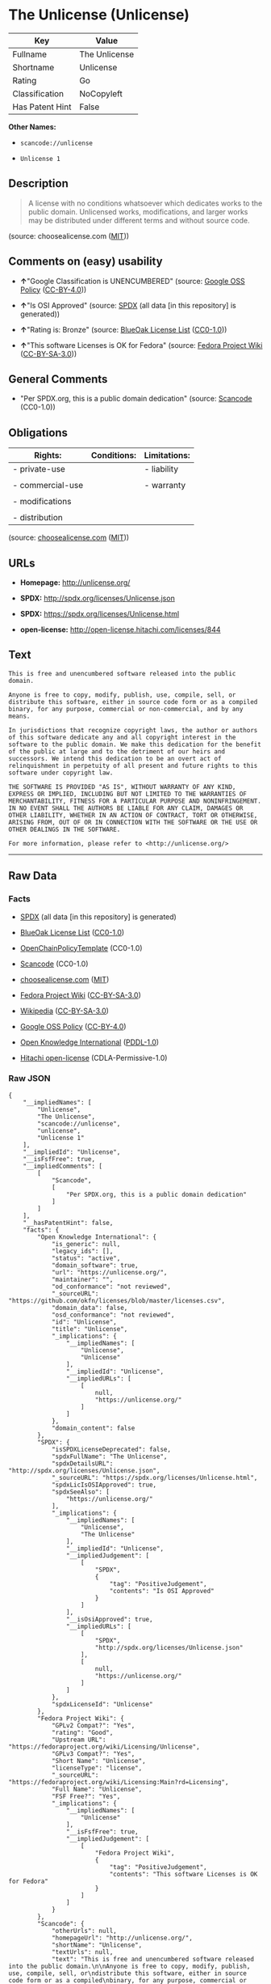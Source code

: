 * The Unlicense (Unlicense)

| Key               | Value           |
|-------------------+-----------------|
| Fullname          | The Unlicense   |
| Shortname         | Unlicense       |
| Rating            | Go              |
| Classification    | NoCopyleft      |
| Has Patent Hint   | False           |

*Other Names:*

- =scancode://unlicense=

- =Unlicense 1=

** Description

#+BEGIN_QUOTE
  A license with no conditions whatsoever which dedicates works to the
  public domain. Unlicensed works, modifications, and larger works may
  be distributed under different terms and without source code.
#+END_QUOTE

(source: choosealicense.com
([[https://github.com/github/choosealicense.com/blob/gh-pages/LICENSE.md][MIT]]))

** Comments on (easy) usability

- *↑*"Google Classification is UNENCUMBERED" (source:
  [[https://opensource.google.com/docs/thirdparty/licenses/][Google OSS
  Policy]]
  ([[https://creativecommons.org/licenses/by/4.0/legalcode][CC-BY-4.0]]))

- *↑*"Is OSI Approved" (source:
  [[https://spdx.org/licenses/Unlicense.html][SPDX]] (all data [in this
  repository] is generated))

- *↑*"Rating is: Bronze" (source:
  [[https://blueoakcouncil.org/list][BlueOak License List]]
  ([[https://raw.githubusercontent.com/blueoakcouncil/blue-oak-list-npm-package/master/LICENSE][CC0-1.0]]))

- *↑*"This software Licenses is OK for Fedora" (source:
  [[https://fedoraproject.org/wiki/Licensing:Main?rd=Licensing][Fedora
  Project Wiki]]
  ([[https://creativecommons.org/licenses/by-sa/3.0/legalcode][CC-BY-SA-3.0]]))

** General Comments

- "Per SPDX.org, this is a public domain dedication" (source:
  [[https://github.com/nexB/scancode-toolkit/blob/develop/src/licensedcode/data/licenses/unlicense.yml][Scancode]]
  (CC0-1.0))

** Obligations

| Rights:            | Conditions:   | Limitations:   |
|--------------------+---------------+----------------|
| - private-use      |               | - liability    |
|                    |               |                |
| - commercial-use   |               | - warranty     |
|                    |               |                |
| - modifications    |               |                |
|                    |               |                |
| - distribution     |               |                |
                                                     

(source:
[[https://github.com/github/choosealicense.com/blob/gh-pages/_licenses/unlicense.txt][choosealicense.com]]
([[https://github.com/github/choosealicense.com/blob/gh-pages/LICENSE.md][MIT]]))

** URLs

- *Homepage:* http://unlicense.org/

- *SPDX:* http://spdx.org/licenses/Unlicense.json

- *SPDX:* https://spdx.org/licenses/Unlicense.html

- *open-license:* http://open-license.hitachi.com/licenses/844

** Text

#+BEGIN_EXAMPLE
  This is free and unencumbered software released into the public domain.

  Anyone is free to copy, modify, publish, use, compile, sell, or
  distribute this software, either in source code form or as a compiled
  binary, for any purpose, commercial or non-commercial, and by any
  means.

  In jurisdictions that recognize copyright laws, the author or authors
  of this software dedicate any and all copyright interest in the
  software to the public domain. We make this dedication for the benefit
  of the public at large and to the detriment of our heirs and
  successors. We intend this dedication to be an overt act of
  relinquishment in perpetuity of all present and future rights to this
  software under copyright law.

  THE SOFTWARE IS PROVIDED "AS IS", WITHOUT WARRANTY OF ANY KIND,
  EXPRESS OR IMPLIED, INCLUDING BUT NOT LIMITED TO THE WARRANTIES OF
  MERCHANTABILITY, FITNESS FOR A PARTICULAR PURPOSE AND NONINFRINGEMENT.
  IN NO EVENT SHALL THE AUTHORS BE LIABLE FOR ANY CLAIM, DAMAGES OR
  OTHER LIABILITY, WHETHER IN AN ACTION OF CONTRACT, TORT OR OTHERWISE,
  ARISING FROM, OUT OF OR IN CONNECTION WITH THE SOFTWARE OR THE USE OR
  OTHER DEALINGS IN THE SOFTWARE.

  For more information, please refer to <http://unlicense.org/>
#+END_EXAMPLE

--------------

** Raw Data

*** Facts

- [[https://spdx.org/licenses/Unlicense.html][SPDX]] (all data [in this
  repository] is generated)

- [[https://blueoakcouncil.org/list][BlueOak License List]]
  ([[https://raw.githubusercontent.com/blueoakcouncil/blue-oak-list-npm-package/master/LICENSE][CC0-1.0]])

- [[https://github.com/OpenChain-Project/curriculum/raw/ddf1e879341adbd9b297cd67c5d5c16b2076540b/policy-template/Open%20Source%20Policy%20Template%20for%20OpenChain%20Specification%201.2.ods][OpenChainPolicyTemplate]]
  (CC0-1.0)

- [[https://github.com/nexB/scancode-toolkit/blob/develop/src/licensedcode/data/licenses/unlicense.yml][Scancode]]
  (CC0-1.0)

- [[https://github.com/github/choosealicense.com/blob/gh-pages/_licenses/unlicense.txt][choosealicense.com]]
  ([[https://github.com/github/choosealicense.com/blob/gh-pages/LICENSE.md][MIT]])

- [[https://fedoraproject.org/wiki/Licensing:Main?rd=Licensing][Fedora
  Project Wiki]]
  ([[https://creativecommons.org/licenses/by-sa/3.0/legalcode][CC-BY-SA-3.0]])

- [[https://en.wikipedia.org/wiki/Comparison_of_free_and_open-source_software_licenses][Wikipedia]]
  ([[https://creativecommons.org/licenses/by-sa/3.0/legalcode][CC-BY-SA-3.0]])

- [[https://opensource.google.com/docs/thirdparty/licenses/][Google OSS
  Policy]]
  ([[https://creativecommons.org/licenses/by/4.0/legalcode][CC-BY-4.0]])

- [[https://github.com/okfn/licenses/blob/master/licenses.csv][Open
  Knowledge International]]
  ([[https://opendatacommons.org/licenses/pddl/1-0/][PDDL-1.0]])

- [[https://github.com/Hitachi/open-license][Hitachi open-license]]
  (CDLA-Permissive-1.0)

*** Raw JSON

#+BEGIN_EXAMPLE
  {
      "__impliedNames": [
          "Unlicense",
          "The Unlicense",
          "scancode://unlicense",
          "unlicense",
          "Unlicense 1"
      ],
      "__impliedId": "Unlicense",
      "__isFsfFree": true,
      "__impliedComments": [
          [
              "Scancode",
              [
                  "Per SPDX.org, this is a public domain dedication"
              ]
          ]
      ],
      "__hasPatentHint": false,
      "facts": {
          "Open Knowledge International": {
              "is_generic": null,
              "legacy_ids": [],
              "status": "active",
              "domain_software": true,
              "url": "https://unlicense.org/",
              "maintainer": "",
              "od_conformance": "not reviewed",
              "_sourceURL": "https://github.com/okfn/licenses/blob/master/licenses.csv",
              "domain_data": false,
              "osd_conformance": "not reviewed",
              "id": "Unlicense",
              "title": "Unlicense",
              "_implications": {
                  "__impliedNames": [
                      "Unlicense",
                      "Unlicense"
                  ],
                  "__impliedId": "Unlicense",
                  "__impliedURLs": [
                      [
                          null,
                          "https://unlicense.org/"
                      ]
                  ]
              },
              "domain_content": false
          },
          "SPDX": {
              "isSPDXLicenseDeprecated": false,
              "spdxFullName": "The Unlicense",
              "spdxDetailsURL": "http://spdx.org/licenses/Unlicense.json",
              "_sourceURL": "https://spdx.org/licenses/Unlicense.html",
              "spdxLicIsOSIApproved": true,
              "spdxSeeAlso": [
                  "https://unlicense.org/"
              ],
              "_implications": {
                  "__impliedNames": [
                      "Unlicense",
                      "The Unlicense"
                  ],
                  "__impliedId": "Unlicense",
                  "__impliedJudgement": [
                      [
                          "SPDX",
                          {
                              "tag": "PositiveJudgement",
                              "contents": "Is OSI Approved"
                          }
                      ]
                  ],
                  "__isOsiApproved": true,
                  "__impliedURLs": [
                      [
                          "SPDX",
                          "http://spdx.org/licenses/Unlicense.json"
                      ],
                      [
                          null,
                          "https://unlicense.org/"
                      ]
                  ]
              },
              "spdxLicenseId": "Unlicense"
          },
          "Fedora Project Wiki": {
              "GPLv2 Compat?": "Yes",
              "rating": "Good",
              "Upstream URL": "https://fedoraproject.org/wiki/Licensing/Unlicense",
              "GPLv3 Compat?": "Yes",
              "Short Name": "Unlicense",
              "licenseType": "license",
              "_sourceURL": "https://fedoraproject.org/wiki/Licensing:Main?rd=Licensing",
              "Full Name": "Unlicense",
              "FSF Free?": "Yes",
              "_implications": {
                  "__impliedNames": [
                      "Unlicense"
                  ],
                  "__isFsfFree": true,
                  "__impliedJudgement": [
                      [
                          "Fedora Project Wiki",
                          {
                              "tag": "PositiveJudgement",
                              "contents": "This software Licenses is OK for Fedora"
                          }
                      ]
                  ]
              }
          },
          "Scancode": {
              "otherUrls": null,
              "homepageUrl": "http://unlicense.org/",
              "shortName": "Unlicense",
              "textUrls": null,
              "text": "This is free and unencumbered software released into the public domain.\n\nAnyone is free to copy, modify, publish, use, compile, sell, or\ndistribute this software, either in source code form or as a compiled\nbinary, for any purpose, commercial or non-commercial, and by any\nmeans.\n\nIn jurisdictions that recognize copyright laws, the author or authors\nof this software dedicate any and all copyright interest in the\nsoftware to the public domain. We make this dedication for the benefit\nof the public at large and to the detriment of our heirs and\nsuccessors. We intend this dedication to be an overt act of\nrelinquishment in perpetuity of all present and future rights to this\nsoftware under copyright law.\n\nTHE SOFTWARE IS PROVIDED \"AS IS\", WITHOUT WARRANTY OF ANY KIND,\nEXPRESS OR IMPLIED, INCLUDING BUT NOT LIMITED TO THE WARRANTIES OF\nMERCHANTABILITY, FITNESS FOR A PARTICULAR PURPOSE AND NONINFRINGEMENT.\nIN NO EVENT SHALL THE AUTHORS BE LIABLE FOR ANY CLAIM, DAMAGES OR\nOTHER LIABILITY, WHETHER IN AN ACTION OF CONTRACT, TORT OR OTHERWISE,\nARISING FROM, OUT OF OR IN CONNECTION WITH THE SOFTWARE OR THE USE OR\nOTHER DEALINGS IN THE SOFTWARE.\n\nFor more information, please refer to <http://unlicense.org/>",
              "category": "Public Domain",
              "osiUrl": null,
              "owner": "Unlicense",
              "_sourceURL": "https://github.com/nexB/scancode-toolkit/blob/develop/src/licensedcode/data/licenses/unlicense.yml",
              "key": "unlicense",
              "name": "Unlicense",
              "spdxId": "Unlicense",
              "notes": "Per SPDX.org, this is a public domain dedication",
              "_implications": {
                  "__impliedNames": [
                      "scancode://unlicense",
                      "Unlicense",
                      "Unlicense"
                  ],
                  "__impliedId": "Unlicense",
                  "__impliedComments": [
                      [
                          "Scancode",
                          [
                              "Per SPDX.org, this is a public domain dedication"
                          ]
                      ]
                  ],
                  "__impliedCopyleft": [
                      [
                          "Scancode",
                          "NoCopyleft"
                      ]
                  ],
                  "__calculatedCopyleft": "NoCopyleft",
                  "__impliedText": "This is free and unencumbered software released into the public domain.\n\nAnyone is free to copy, modify, publish, use, compile, sell, or\ndistribute this software, either in source code form or as a compiled\nbinary, for any purpose, commercial or non-commercial, and by any\nmeans.\n\nIn jurisdictions that recognize copyright laws, the author or authors\nof this software dedicate any and all copyright interest in the\nsoftware to the public domain. We make this dedication for the benefit\nof the public at large and to the detriment of our heirs and\nsuccessors. We intend this dedication to be an overt act of\nrelinquishment in perpetuity of all present and future rights to this\nsoftware under copyright law.\n\nTHE SOFTWARE IS PROVIDED \"AS IS\", WITHOUT WARRANTY OF ANY KIND,\nEXPRESS OR IMPLIED, INCLUDING BUT NOT LIMITED TO THE WARRANTIES OF\nMERCHANTABILITY, FITNESS FOR A PARTICULAR PURPOSE AND NONINFRINGEMENT.\nIN NO EVENT SHALL THE AUTHORS BE LIABLE FOR ANY CLAIM, DAMAGES OR\nOTHER LIABILITY, WHETHER IN AN ACTION OF CONTRACT, TORT OR OTHERWISE,\nARISING FROM, OUT OF OR IN CONNECTION WITH THE SOFTWARE OR THE USE OR\nOTHER DEALINGS IN THE SOFTWARE.\n\nFor more information, please refer to <http://unlicense.org/>",
                  "__impliedURLs": [
                      [
                          "Homepage",
                          "http://unlicense.org/"
                      ]
                  ]
              }
          },
          "OpenChainPolicyTemplate": {
              "isSaaSDeemed": "no",
              "licenseType": "permissive",
              "freedomOrDeath": "no",
              "typeCopyleft": "no",
              "_sourceURL": "https://github.com/OpenChain-Project/curriculum/raw/ddf1e879341adbd9b297cd67c5d5c16b2076540b/policy-template/Open%20Source%20Policy%20Template%20for%20OpenChain%20Specification%201.2.ods",
              "name": "The Unlicense",
              "commercialUse": true,
              "spdxId": "Unlicense",
              "_implications": {
                  "__impliedNames": [
                      "Unlicense"
                  ]
              }
          },
          "Hitachi open-license": {
              "_license_uri": "http://open-license.hitachi.com/licenses/844",
              "_license_permissions": [
                  {
                      "_permission_summary": "",
                      "_permission_description": "èä½æ¨©æ³ãèªããç®¡è½æ¨©ã«ããã¦ãå½è©²ã½ããã¦ã§ã¢ã®èä½èã¯ãå½è©²ã½ããã¦ã§ã¢ãå¬æã«å±ãããã®ã¨ããã",
                      "_permission_conditionHead": null,
                      "_permission_actions": [
                          {
                              "_action_baseUri": "http://open-license.hitachi.com/",
                              "_action_schemaVersion": "0.1",
                              "_action_description": "åå¾ããã³ã¼ãããã®ã¾ã¾ä½¿ã",
                              "_action_uri": "http://open-license.hitachi.com/actions/1",
                              "_action_id": "actions/1",
                              "_action_name": "åå¾ããã½ã¼ã¹ã³ã¼ããæ¹å¤ããã«ä½¿ç¨ãã"
                          },
                          {
                              "_action_baseUri": "http://open-license.hitachi.com/",
                              "_action_schemaVersion": "0.1",
                              "_action_description": "",
                              "_action_uri": "http://open-license.hitachi.com/actions/3",
                              "_action_id": "actions/3",
                              "_action_name": "åå¾ããã½ã¼ã¹ã³ã¼ããæ¹å¤ãã"
                          },
                          {
                              "_action_baseUri": "http://open-license.hitachi.com/",
                              "_action_schemaVersion": "0.1",
                              "_action_description": "",
                              "_action_uri": "http://open-license.hitachi.com/actions/4",
                              "_action_id": "actions/4",
                              "_action_name": "æ¹å¤ããã½ã¼ã¹ã³ã¼ããä½¿ç¨ãã"
                          },
                          {
                              "_action_baseUri": "http://open-license.hitachi.com/",
                              "_action_schemaVersion": "0.1",
                              "_action_description": "åå¾ãããã¤ããªããã®ã¾ã¾ä½¿ã",
                              "_action_uri": "http://open-license.hitachi.com/actions/6",
                              "_action_id": "actions/6",
                              "_action_name": "åå¾ãããã¤ããªãä½¿ç¨ãã"
                          },
                          {
                              "_action_baseUri": "http://open-license.hitachi.com/",
                              "_action_schemaVersion": "0.1",
                              "_action_description": "",
                              "_action_uri": "http://open-license.hitachi.com/actions/8",
                              "_action_id": "actions/8",
                              "_action_name": "æ¹å¤ããã½ã¼ã¹ã³ã¼ãããçæãããã¤ããªãä½¿ç¨ãã"
                          },
                          {
                              "_action_baseUri": "http://open-license.hitachi.com/",
                              "_action_schemaVersion": "0.1",
                              "_action_description": "åå¾ãããã¤ããªããã®ã¾ã¾åé å¸ãã",
                              "_action_uri": "http://open-license.hitachi.com/actions/11",
                              "_action_id": "actions/11",
                              "_action_name": "åå¾ãããã¤ããªãé å¸ãã"
                          },
                          {
                              "_action_baseUri": "http://open-license.hitachi.com/",
                              "_action_schemaVersion": "0.1",
                              "_action_description": "",
                              "_action_uri": "http://open-license.hitachi.com/actions/14",
                              "_action_id": "actions/14",
                              "_action_name": "æ¹å¤ããã½ã¼ã¹ã³ã¼ãããçæãããã¤ããªãé å¸ãã"
                          },
                          {
                              "_action_baseUri": "http://open-license.hitachi.com/",
                              "_action_schemaVersion": "0.1",
                              "_action_description": "",
                              "_action_uri": "http://open-license.hitachi.com/actions/35",
                              "_action_id": "actions/35",
                              "_action_name": "ã½ããã¦ã§ã¢ãè²©å£²ãã"
                          },
                          {
                              "_action_baseUri": "http://open-license.hitachi.com/",
                              "_action_schemaVersion": "0.1",
                              "_action_description": "",
                              "_action_uri": "http://open-license.hitachi.com/actions/90",
                              "_action_id": "actions/90",
                              "_action_name": "æ¹å¤ããã½ã¼ã¹ã³ã¼ããçºè¡¨ãã"
                          },
                          {
                              "_action_baseUri": "http://open-license.hitachi.com/",
                              "_action_schemaVersion": "0.1",
                              "_action_description": "",
                              "_action_uri": "http://open-license.hitachi.com/actions/277",
                              "_action_id": "actions/277",
                              "_action_name": "æ¹å¤ããã½ã¼ã¹ã³ã¼ãããçæãããã¤ããªãçºè¡¨ãã"
                          }
                      ]
                  }
              ],
              "_license_id": "licenses/844",
              "_sourceURL": "http://open-license.hitachi.com/licenses/844",
              "_license_name": "Unlicense",
              "_license_summary": "http://unlicense.org/",
              "_license_content": "This is free and unencumbered software released into the public domain.\r\n\r\nAnyone is free to copy, modify, publish, use, compile, sell, or\r\ndistribute this software, either in source code form or as a compiled\r\nbinary, for any purpose, commercial or non-commercial, and by any\r\nmeans.\r\n\r\nIn jurisdictions that recognize copyright laws, the author or authors\r\nof this software dedicate any and all copyright interest in the\r\nsoftware to the public domain. We make this dedication for the benefit\r\nof the public at large and to the detriment of our heirs and\r\nsuccessors. We intend this dedication to be an overt act of\r\nrelinquishment in perpetuity of all present and future rights to this\r\nsoftware under copyright law.\r\n\r\nTHE SOFTWARE IS PROVIDED \"AS IS\", WITHOUT WARRANTY OF ANY KIND,\r\nEXPRESS OR IMPLIED, INCLUDING BUT NOT LIMITED TO THE WARRANTIES OF\r\nMERCHANTABILITY, FITNESS FOR A PARTICULAR PURPOSE AND NONINFRINGEMENT.\r\nIN NO EVENT SHALL THE AUTHORS BE LIABLE FOR ANY CLAIM, DAMAGES OR\r\nOTHER LIABILITY, WHETHER IN AN ACTION OF CONTRACT, TORT OR OTHERWISE,\r\nARISING FROM, OUT OF OR IN CONNECTION WITH THE SOFTWARE OR THE USE OR\r\nOTHER DEALINGS IN THE SOFTWARE.\r\n\r\nFor more information, please refer to <http://unlicense.org/>",
              "_license_notices": [
                  {
                      "_notice_description": "ç¡ä¿è¨¼ã§ãã",
                      "_notice_content": "å½è©²ã½ããã¦ã§ã¢ã¯ããç¾ç¶ã®ã¾ã¾(as-is)ãã§æä¾ããã¦ãããæç¤ºã§ãããé»ç¤ºã§ããããåããããããªãä¿è¨¼ããªãã\r\nããã§ããä¿è¨¼ã¨ã¯ãåæ¥­çãªä½¿ç¨å¯è½æ§ãç¹å®ã®ç®çã«å¯¾ããé©åæ§ãããã³ãæ¨©å©éä¾µå®³ã«ã¤ãã¦ã®ä¿è¨¼ãå«ãããããã«éå®ããããã®ã§ã¯ãªãã",
                      "_notice_baseUri": "http://open-license.hitachi.com/",
                      "_notice_schemaVersion": "0.1",
                      "_notice_uri": "http://open-license.hitachi.com/notices/3",
                      "_notice_id": "notices/3"
                  }
              ],
              "_license_description": "",
              "_license_baseUri": "http://open-license.hitachi.com/",
              "_license_schemaVersion": "0.1",
              "_implications": {
                  "__impliedNames": [
                      "Unlicense"
                  ],
                  "__impliedText": "This is free and unencumbered software released into the public domain.\r\n\r\nAnyone is free to copy, modify, publish, use, compile, sell, or\r\ndistribute this software, either in source code form or as a compiled\r\nbinary, for any purpose, commercial or non-commercial, and by any\r\nmeans.\r\n\r\nIn jurisdictions that recognize copyright laws, the author or authors\r\nof this software dedicate any and all copyright interest in the\r\nsoftware to the public domain. We make this dedication for the benefit\r\nof the public at large and to the detriment of our heirs and\r\nsuccessors. We intend this dedication to be an overt act of\r\nrelinquishment in perpetuity of all present and future rights to this\r\nsoftware under copyright law.\r\n\r\nTHE SOFTWARE IS PROVIDED \"AS IS\", WITHOUT WARRANTY OF ANY KIND,\r\nEXPRESS OR IMPLIED, INCLUDING BUT NOT LIMITED TO THE WARRANTIES OF\r\nMERCHANTABILITY, FITNESS FOR A PARTICULAR PURPOSE AND NONINFRINGEMENT.\r\nIN NO EVENT SHALL THE AUTHORS BE LIABLE FOR ANY CLAIM, DAMAGES OR\r\nOTHER LIABILITY, WHETHER IN AN ACTION OF CONTRACT, TORT OR OTHERWISE,\r\nARISING FROM, OUT OF OR IN CONNECTION WITH THE SOFTWARE OR THE USE OR\r\nOTHER DEALINGS IN THE SOFTWARE.\r\n\r\nFor more information, please refer to <http://unlicense.org/>",
                  "__impliedURLs": [
                      [
                          "open-license",
                          "http://open-license.hitachi.com/licenses/844"
                      ]
                  ]
              }
          },
          "BlueOak License List": {
              "BlueOakRating": "Bronze",
              "url": "https://spdx.org/licenses/Unlicense.html",
              "isPermissive": true,
              "_sourceURL": "https://blueoakcouncil.org/list",
              "name": "The Unlicense",
              "id": "Unlicense",
              "_implications": {
                  "__impliedNames": [
                      "Unlicense",
                      "The Unlicense"
                  ],
                  "__impliedJudgement": [
                      [
                          "BlueOak License List",
                          {
                              "tag": "PositiveJudgement",
                              "contents": "Rating is: Bronze"
                          }
                      ]
                  ],
                  "__impliedCopyleft": [
                      [
                          "BlueOak License List",
                          "NoCopyleft"
                      ]
                  ],
                  "__calculatedCopyleft": "NoCopyleft",
                  "__impliedURLs": [
                      [
                          "SPDX",
                          "https://spdx.org/licenses/Unlicense.html"
                      ]
                  ]
              }
          },
          "Wikipedia": {
              "Distribution": {
                  "value": "Permissive/Public domain",
                  "description": "distribution of the code to third parties"
              },
              "Sublicensing": {
                  "value": "Permissive/Public domain",
                  "description": "whether modified code may be licensed under a different license (for example a copyright) or must retain the same license under which it was provided"
              },
              "Linking": {
                  "value": "Permissive/Public domain",
                  "description": "linking of the licensed code with code licensed under a different license (e.g. when the code is provided as a library)"
              },
              "Publication date": "December 2010",
              "Coordinates": {
                  "name": "Unlicense",
                  "version": "1",
                  "spdxId": "Unlicense"
              },
              "_sourceURL": "https://en.wikipedia.org/wiki/Comparison_of_free_and_open-source_software_licenses",
              "_implications": {
                  "__impliedNames": [
                      "Unlicense",
                      "Unlicense 1"
                  ],
                  "__hasPatentHint": false
              },
              "Private use": {
                  "value": "Permissive/Public domain",
                  "description": "whether modification to the code must be shared with the community or may be used privately (e.g. internal use by a corporation)"
              },
              "Modification": {
                  "value": "Permissive/Public domain",
                  "description": "modification of the code by a licensee"
              }
          },
          "choosealicense.com": {
              "limitations": [
                  "liability",
                  "warranty"
              ],
              "_sourceURL": "https://github.com/github/choosealicense.com/blob/gh-pages/_licenses/unlicense.txt",
              "content": "---\ntitle: The Unlicense\nspdx-id: Unlicense\nhidden: false\n\ndescription: A license with no conditions whatsoever which dedicates works to the public domain. Unlicensed works, modifications, and larger works may be distributed under different terms and without source code.\n\nhow: Create a text file (typically named UNLICENSE or UNLICENSE.txt) in the root of your source code and copy the text of the license disclaimer into the file.\n\nusing:\n  scoop: https://github.com/lukesampson/scoop/blob/master/LICENSE\n  kakoune: https://github.com/mawww/kakoune/blob/master/UNLICENSE\n  RDF.rb: https://github.com/ruby-rdf/rdf/blob/master/UNLICENSE\n\npermissions:\n  - private-use\n  - commercial-use\n  - modifications\n  - distribution\n\nconditions: []\n\nlimitations:\n  - liability\n  - warranty\n\n---\n\nThis is free and unencumbered software released into the public domain.\n\nAnyone is free to copy, modify, publish, use, compile, sell, or\ndistribute this software, either in source code form or as a compiled\nbinary, for any purpose, commercial or non-commercial, and by any\nmeans.\n\nIn jurisdictions that recognize copyright laws, the author or authors\nof this software dedicate any and all copyright interest in the\nsoftware to the public domain. We make this dedication for the benefit\nof the public at large and to the detriment of our heirs and\nsuccessors. We intend this dedication to be an overt act of\nrelinquishment in perpetuity of all present and future rights to this\nsoftware under copyright law.\n\nTHE SOFTWARE IS PROVIDED \"AS IS\", WITHOUT WARRANTY OF ANY KIND,\nEXPRESS OR IMPLIED, INCLUDING BUT NOT LIMITED TO THE WARRANTIES OF\nMERCHANTABILITY, FITNESS FOR A PARTICULAR PURPOSE AND NONINFRINGEMENT.\nIN NO EVENT SHALL THE AUTHORS BE LIABLE FOR ANY CLAIM, DAMAGES OR\nOTHER LIABILITY, WHETHER IN AN ACTION OF CONTRACT, TORT OR OTHERWISE,\nARISING FROM, OUT OF OR IN CONNECTION WITH THE SOFTWARE OR THE USE OR\nOTHER DEALINGS IN THE SOFTWARE.\n\nFor more information, please refer to <https://unlicense.org>\n",
              "name": "unlicense",
              "hidden": "false",
              "spdxId": "Unlicense",
              "conditions": [],
              "permissions": [
                  "private-use",
                  "commercial-use",
                  "modifications",
                  "distribution"
              ],
              "featured": null,
              "nickname": null,
              "how": "Create a text file (typically named UNLICENSE or UNLICENSE.txt) in the root of your source code and copy the text of the license disclaimer into the file.",
              "title": "The Unlicense",
              "_implications": {
                  "__impliedNames": [
                      "unlicense",
                      "Unlicense"
                  ],
                  "__obligations": {
                      "limitations": [
                          {
                              "tag": "ImpliedLimitation",
                              "contents": "liability"
                          },
                          {
                              "tag": "ImpliedLimitation",
                              "contents": "warranty"
                          }
                      ],
                      "rights": [
                          {
                              "tag": "ImpliedRight",
                              "contents": "private-use"
                          },
                          {
                              "tag": "ImpliedRight",
                              "contents": "commercial-use"
                          },
                          {
                              "tag": "ImpliedRight",
                              "contents": "modifications"
                          },
                          {
                              "tag": "ImpliedRight",
                              "contents": "distribution"
                          }
                      ],
                      "conditions": []
                  }
              },
              "description": "A license with no conditions whatsoever which dedicates works to the public domain. Unlicensed works, modifications, and larger works may be distributed under different terms and without source code."
          },
          "Google OSS Policy": {
              "rating": "UNENCUMBERED",
              "_sourceURL": "https://opensource.google.com/docs/thirdparty/licenses/",
              "id": "Unlicense",
              "_implications": {
                  "__impliedNames": [
                      "Unlicense"
                  ],
                  "__impliedJudgement": [
                      [
                          "Google OSS Policy",
                          {
                              "tag": "PositiveJudgement",
                              "contents": "Google Classification is UNENCUMBERED"
                          }
                      ]
                  ],
                  "__impliedCopyleft": [
                      [
                          "Google OSS Policy",
                          "NoCopyleft"
                      ]
                  ],
                  "__calculatedCopyleft": "NoCopyleft"
              }
          }
      },
      "__impliedJudgement": [
          [
              "BlueOak License List",
              {
                  "tag": "PositiveJudgement",
                  "contents": "Rating is: Bronze"
              }
          ],
          [
              "Fedora Project Wiki",
              {
                  "tag": "PositiveJudgement",
                  "contents": "This software Licenses is OK for Fedora"
              }
          ],
          [
              "Google OSS Policy",
              {
                  "tag": "PositiveJudgement",
                  "contents": "Google Classification is UNENCUMBERED"
              }
          ],
          [
              "SPDX",
              {
                  "tag": "PositiveJudgement",
                  "contents": "Is OSI Approved"
              }
          ]
      ],
      "__impliedCopyleft": [
          [
              "BlueOak License List",
              "NoCopyleft"
          ],
          [
              "Google OSS Policy",
              "NoCopyleft"
          ],
          [
              "Scancode",
              "NoCopyleft"
          ]
      ],
      "__calculatedCopyleft": "NoCopyleft",
      "__obligations": {
          "limitations": [
              {
                  "tag": "ImpliedLimitation",
                  "contents": "liability"
              },
              {
                  "tag": "ImpliedLimitation",
                  "contents": "warranty"
              }
          ],
          "rights": [
              {
                  "tag": "ImpliedRight",
                  "contents": "private-use"
              },
              {
                  "tag": "ImpliedRight",
                  "contents": "commercial-use"
              },
              {
                  "tag": "ImpliedRight",
                  "contents": "modifications"
              },
              {
                  "tag": "ImpliedRight",
                  "contents": "distribution"
              }
          ],
          "conditions": []
      },
      "__isOsiApproved": true,
      "__impliedText": "This is free and unencumbered software released into the public domain.\n\nAnyone is free to copy, modify, publish, use, compile, sell, or\ndistribute this software, either in source code form or as a compiled\nbinary, for any purpose, commercial or non-commercial, and by any\nmeans.\n\nIn jurisdictions that recognize copyright laws, the author or authors\nof this software dedicate any and all copyright interest in the\nsoftware to the public domain. We make this dedication for the benefit\nof the public at large and to the detriment of our heirs and\nsuccessors. We intend this dedication to be an overt act of\nrelinquishment in perpetuity of all present and future rights to this\nsoftware under copyright law.\n\nTHE SOFTWARE IS PROVIDED \"AS IS\", WITHOUT WARRANTY OF ANY KIND,\nEXPRESS OR IMPLIED, INCLUDING BUT NOT LIMITED TO THE WARRANTIES OF\nMERCHANTABILITY, FITNESS FOR A PARTICULAR PURPOSE AND NONINFRINGEMENT.\nIN NO EVENT SHALL THE AUTHORS BE LIABLE FOR ANY CLAIM, DAMAGES OR\nOTHER LIABILITY, WHETHER IN AN ACTION OF CONTRACT, TORT OR OTHERWISE,\nARISING FROM, OUT OF OR IN CONNECTION WITH THE SOFTWARE OR THE USE OR\nOTHER DEALINGS IN THE SOFTWARE.\n\nFor more information, please refer to <http://unlicense.org/>",
      "__impliedURLs": [
          [
              "SPDX",
              "http://spdx.org/licenses/Unlicense.json"
          ],
          [
              null,
              "https://unlicense.org/"
          ],
          [
              "SPDX",
              "https://spdx.org/licenses/Unlicense.html"
          ],
          [
              "Homepage",
              "http://unlicense.org/"
          ],
          [
              "open-license",
              "http://open-license.hitachi.com/licenses/844"
          ]
      ]
  }
#+END_EXAMPLE

*** Dot Cluster Graph

[[../dot/Unlicense.svg]]